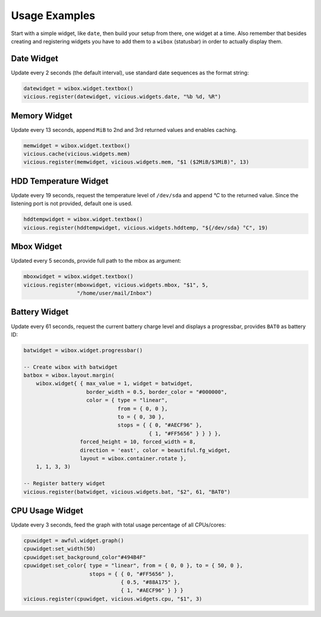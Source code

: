 Usage Examples
==============

Start with a simple widget, like ``date``, then build your setup from there,
one widget at a time.  Also remember that besides creating and registering
widgets you have to add them to a ``wibox`` (statusbar) in order to
actually display them.

Date Widget
-----------

Update every 2 seconds (the default interval),
use standard date sequences as the format string:

.. code-block:: lua

   datewidget = wibox.widget.textbox()
   vicious.register(datewidget, vicious.widgets.date, "%b %d, %R")

Memory Widget
-------------

Update every 13 seconds, append ``MiB`` to 2nd and 3rd returned values
and enables caching.

.. code-block:: lua

   memwidget = wibox.widget.textbox()
   vicious.cache(vicious.widgets.mem)
   vicious.register(memwidget, vicious.widgets.mem, "$1 ($2MiB/$3MiB)", 13)

HDD Temperature Widget
----------------------

Update every 19 seconds, request the temperature level of ``/dev/sda`` and
append *°C* to the returned value.  Since the listening port is not provided,
default one is used.

.. code-block:: lua

   hddtempwidget = wibox.widget.textbox()
   vicious.register(hddtempwidget, vicious.widgets.hddtemp, "${/dev/sda} °C", 19)

Mbox Widget
-----------

Updated every 5 seconds, provide full path to the mbox as argument:

.. code-block:: lua

   mboxwidget = wibox.widget.textbox()
   vicious.register(mboxwidget, vicious.widgets.mbox, "$1", 5,
                    "/home/user/mail/Inbox")

Battery Widget
--------------

Update every 61 seconds, request the current battery charge level
and displays a progressbar, provides ``BAT0`` as battery ID:

.. code-block:: lua

   batwidget = wibox.widget.progressbar()

   -- Create wibox with batwidget
   batbox = wibox.layout.margin(
       wibox.widget{ { max_value = 1, widget = batwidget,
                       border_width = 0.5, border_color = "#000000",
                       color = { type = "linear",
                                 from = { 0, 0 },
                                 to = { 0, 30 },
                                 stops = { { 0, "#AECF96" },
                                           { 1, "#FF5656" } } } },
                     forced_height = 10, forced_width = 8,
                     direction = 'east', color = beautiful.fg_widget,
                     layout = wibox.container.rotate },
       1, 1, 3, 3)

   -- Register battery widget
   vicious.register(batwidget, vicious.widgets.bat, "$2", 61, "BAT0")

CPU Usage Widget
----------------

Update every 3 seconds, feed the graph with total usage percentage
of all CPUs/cores:

.. code-block:: lua

   cpuwidget = awful.widget.graph()
   cpuwidget:set_width(50)
   cpuwidget:set_background_color"#494B4F"
   cpuwidget:set_color{ type = "linear", from = { 0, 0 }, to = { 50, 0 },
                        stops = { { 0, "#FF5656" },
                                  { 0.5, "#88A175" },
                                  { 1, "#AECF96" } } }
   vicious.register(cpuwidget, vicious.widgets.cpu, "$1", 3)
